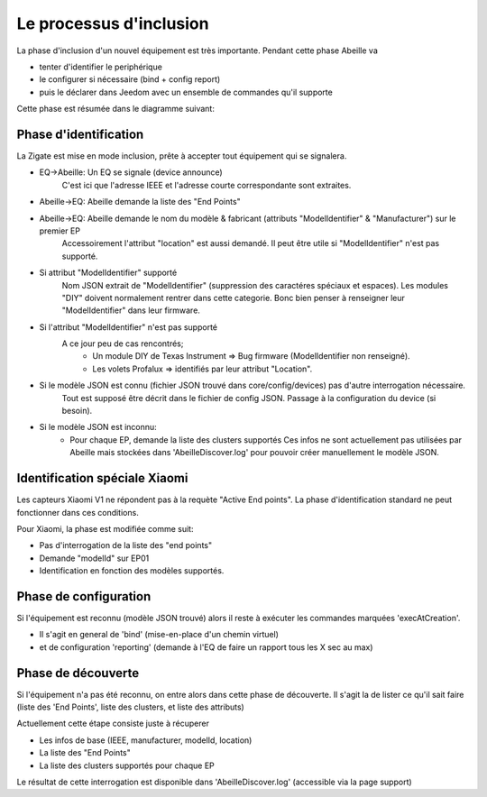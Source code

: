 Le processus d'inclusion
------------------------

La phase d'inclusion d'un nouvel équipement est très importante. Pendant cette phase Abeille va

- tenter d'identifier le periphérique
- le configurer si nécessaire (bind + config report)
- puis le déclarer dans Jeedom avec un ensemble de commandes qu'il supporte

Cette phase est résumée dans le diagramme suivant:

.. image:: images/inclusion_process.png


Phase d'identification
~~~~~~~~~~~~~~~~~~~~~~

La Zigate est mise en mode inclusion, prête à accepter tout équipement qui se signalera.

- EQ->Abeille: Un EQ se signale (device announce)
    C'est ici que l'adresse IEEE et l'adresse courte correspondante sont extraites.
- Abeille->EQ: Abeille demande la liste des "End Points"
- Abeille->EQ: Abeille demande le nom du modèle & fabricant (attributs "ModelIdentifier" & "Manufacturer") sur le premier EP
    Accessoirement l'attribut "location" est aussi demandé. Il peut être utile si "ModelIdentifier" n'est pas supporté.
- Si attribut "ModelIdentifier" supporté
    Nom JSON extrait de "ModelIdentifier" (suppression des caractéres spéciaux et espaces).
    Les modules "DIY" doivent normalement rentrer dans cette categorie. Bonc bien penser à renseigner leur "ModelIdentifier" dans leur firmware.
- Si l'attribut "ModelIdentifier" n'est pas supporté
    A ce jour peu de cas rencontrés;
      - Un module DIY de Texas Instrument => Bug firmware (ModelIdentifier non renseigné).
      - Les volets Profalux => identifiés par leur attribut "Location".
- Si le modèle JSON est connu (fichier JSON trouvé dans core/config/devices) pas d'autre interrogation nécessaire.
    Tout est supposé être décrit dans le fichier de config JSON.
    Passage à la configuration du device (si besoin).
- Si le modèle JSON est inconnu:
    - Pour chaque EP, demande la liste des clusters supportés
      Ces infos ne sont actuellement pas utilisées par Abeille mais stockées dans 'AbeilleDiscover.log' pour pouvoir créer manuellement le modèle JSON.

Identification spéciale Xiaomi
~~~~~~~~~~~~~~~~~~~~~~~~~~~~~~

Les capteurs Xiaomi V1 ne répondent pas à la requète "Active End points". La phase d'identification standard ne peut fonctionner dans ces conditions.

Pour Xiaomi, la phase est modifiée comme suit:

- Pas d'interrogation de la liste des "end points"
- Demande "modelId" sur EP01
- Identification en fonction des modèles supportés.

Phase de configuration
~~~~~~~~~~~~~~~~~~~~~~

Si l'équipement est reconnu (modèle JSON trouvé) alors il reste à exécuter les commandes marquées 'execAtCreation'.

- Il s'agit en general de 'bind' (mise-en-place d'un chemin virtuel)
- et de configuration 'reporting' (demande à l'EQ de faire un rapport tous les X sec au max)

Phase de découverte
~~~~~~~~~~~~~~~~~~~

Si l'équipement n'a pas été reconnu, on entre alors dans cette phase de découverte.
Il s'agit la de lister ce qu'il sait faire (liste des 'End Points', liste des clusters, et liste des attributs)

Actuellement cette étape consiste juste à récuperer

- Les infos de base (IEEE, manufacturer, modelId, location)
- La liste des "End Points"
- La liste des clusters supportés pour chaque EP

Le résultat de cette interrogation est disponible dans 'AbeilleDiscover.log' (accessible via la page support)
